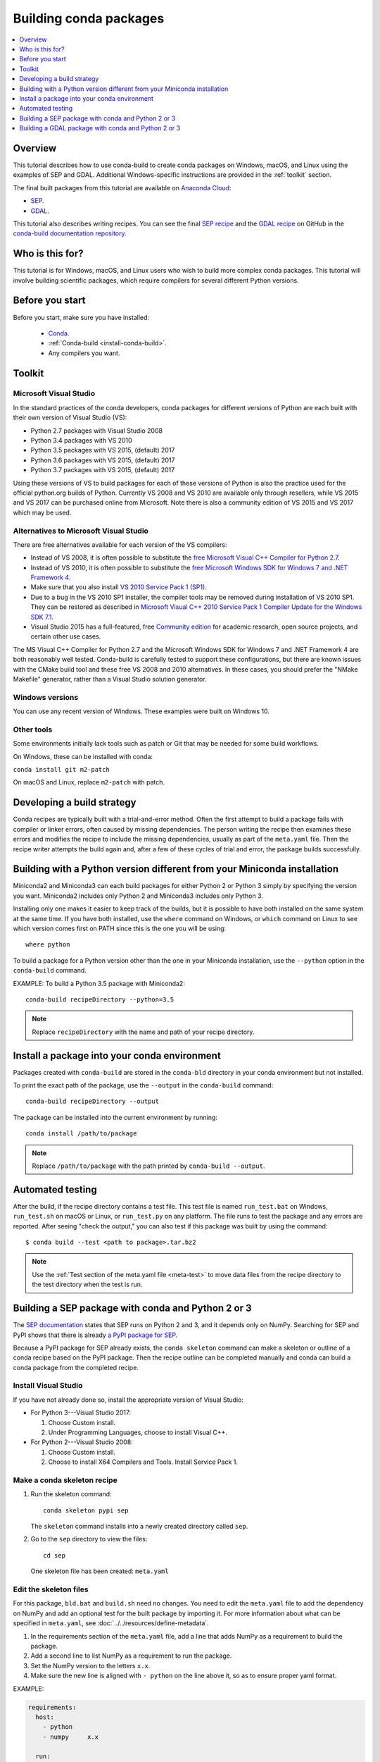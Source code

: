 =======================
Building conda packages
=======================

.. contents::
   :local:
   :depth: 1

Overview
========

This tutorial describes how to use conda-build to create conda
packages on Windows, macOS, and Linux using the examples of
SEP and GDAL. Additional Windows-specific instructions are provided in the
:ref:`toolkit` section.

The final built packages from this tutorial are available on
`Anaconda Cloud <https://anaconda.org>`_:

* `SEP <https://anaconda.org/wwarner/sep/files>`_.

* `GDAL <https://anaconda.org/conda-forge/gdal/files>`_.

This tutorial also describes writing recipes. You can see the
final `SEP recipe
<https://github.com/conda-forge/sep-feedstock>`_
and the `GDAL recipe
<https://github.com/conda-forge/gdal-feedstock>`_
on GitHub in the `conda-build documentation repository
<https://github.com/conda/conda-build/tree/master/docs>`_.

Who is this for?
================

This tutorial is for Windows, macOS, and Linux users who wish to
build more complex conda packages. This tutorial will involve building
scientific packages, which require compilers for several different
Python versions.


.. _before-you-start4:

Before you start
================

Before you start, make sure you have installed:

   * `Conda <https://conda.io/projects/conda/en/latest/user-guide/install/index.html>`_.
   * :ref:`Conda-build <install-conda-build>`.
   * Any compilers you want.

.. _toolkit:

Toolkit
=======

Microsoft Visual Studio
-----------------------

In the standard practices of the conda developers, conda packages
for different versions of Python are each built with their own
version of Visual Studio (VS):

* Python 2.7 packages with Visual Studio 2008
* Python 3.4 packages with VS 2010
* Python 3.5 packages with VS 2015, (default) 2017
* Python 3.6 packages with VS 2015, (default) 2017
* Python 3.7 packages with VS 2015, (default) 2017

Using these versions of VS to build packages for each of these
versions of Python is also the practice used for the official
python.org builds of Python. Currently VS 2008 and VS 2010 are
available only through resellers, while VS 2015 and VS 2017 can
be purchased online from Microsoft. Note there is also a community
edition of VS 2015 and VS 2017 which may be used.


Alternatives to Microsoft Visual Studio
----------------------------------------

There are free alternatives available for each version of the VS
compilers:

* Instead of VS 2008, it is often possible to substitute the
  `free Microsoft Visual C++ Compiler for Python 2.7
  <https://www.microsoft.com/en-us/download/details.aspx?id=44266>`_.

* Instead of VS 2010, it is often possible to substitute the
  `free Microsoft Windows SDK for Windows 7 and .NET Framework 4
  <https://www.microsoft.com/en-us/download/details.aspx?id=8279>`_.

* Make sure that you also install `VS 2010 Service Pack 1 (SP1)
  <https://www.microsoft.com/en-us/download/details.aspx?id=34677>`_.

* Due to a bug in the VS 2010 SP1 installer, the compiler tools
  may be removed during installation of VS 2010 SP1. They can be
  restored as described in `Microsoft Visual C++ 2010 Service
  Pack 1 Compiler Update for the Windows SDK 7.1
  <https://www.microsoft.com/en-us/download/details.aspx?id=4422>`_.

* Visual Studio 2015 has a full-featured, free `Community edition
  <https://www.visualstudio.com/en-us/products/visual-studio-community-vs.aspx>`_
  for academic research, open source projects, and certain other
  use cases.


The MS Visual C++ Compiler for Python 2.7 and the Microsoft
Windows SDK for Windows 7 and .NET Framework 4 are both
reasonably well tested. Conda-build is carefully tested to
support these configurations, but there are known issues with the
CMake build tool and these free VS 2008 and 2010 alternatives.
In these cases, you should prefer the "NMake Makefile" generator,
rather than a Visual Studio solution generator.


Windows versions
-----------------

You can use any recent version of Windows. These examples were
built on Windows 10.

Other tools
------------

Some environments initially lack tools such as patch or Git
that may be needed for some build workflows.

On Windows, these can be installed with conda:

``conda install git m2-patch``


On macOS and Linux, replace ``m2-patch`` with patch.


Developing a build strategy
============================

Conda recipes are typically built with a trial-and-error method.
Often the first attempt to build a package fails with compiler
or linker errors, often caused by missing dependencies. The person
writing the recipe then examines these errors and modifies the
recipe to include the missing dependencies, usually as part of the
``meta.yaml`` file. Then the recipe writer attempts the build
again and, after a few of these cycles of trial and error, the
package builds successfully.


Building with a Python version different from your Miniconda installation
==========================================================================

Miniconda2 and Miniconda3 can each build packages for either
Python 2 or Python 3 simply by specifying the version you want.
Miniconda2 includes only Python 2 and Miniconda3 includes only
Python 3.

Installing only one makes it easier to keep track of
the builds, but it is possible to have both installed on the same
system at the same time. If you have both installed, use the
``where`` command on Windows, or ``which`` command on Linux to
see which version comes first on PATH since this is the one you will be using::

  where python

To build a package for a Python version other than the one in
your Miniconda installation, use the ``--python`` option in the
``conda-build`` command.

EXAMPLE: To build a Python 3.5 package with Miniconda2::

    conda-build recipeDirectory --python=3.5

.. note::
   Replace ``recipeDirectory`` with the name and path of your
   recipe directory.
   
Install a package into your conda environment
=============================================

Packages created with ``conda-build`` are stored in the ``conda-bld``
directory in your conda environment but not installed.

To print the exact path of the package, use the ``--output`` in the
``conda-build`` command::

    conda-build recipeDirectory --output

The package can be installed into the current environment by running::

    conda install /path/to/package
    
.. note::
    Replace ``/path/to/package`` with the path printed by ``conda-build --output``.

Automated testing
==================

After the build, if the recipe directory contains a test file. This test
file is named ``run_test.bat`` on Windows, ``run_test.sh`` on macOS or Linux,
or ``run_test.py`` on any platform. The file runs to test the package
and any errors are reported. After seeing "check the output," you can
also test if this package was built by using the command::

$ conda build --test <path to package>.tar.bz2

.. note::
   Use the :ref:`Test section of the meta.yaml file
   <meta-test>` to move data files from the recipe directory to the
   test directory when the test is run.


Building a SEP package with conda and Python 2 or 3
=====================================================

The `SEP documentation <https://sep.readthedocs.io>`_ states
that SEP runs on Python 2 and 3, and it depends only on NumPy.
Searching for SEP and PyPI shows that there is already `a PyPI
package for SEP <https://pypi.python.org/pypi/sep>`_.

Because a PyPI package for SEP already exists, the
``conda skeleton`` command can make a skeleton or outline of a
conda recipe based on the PyPI package. Then the recipe outline
can be completed manually and conda can build a conda package
from the completed recipe.


Install Visual Studio
----------------------

If you have not already done so, install the appropriate
version of Visual Studio:

* For Python 3---Visual Studio 2017:

  #. Choose Custom install.

  #. Under Programming Languages, choose to install Visual C++.

* For Python 2---Visual Studio 2008:

  #. Choose Custom install.

  #. Choose to install X64 Compilers and Tools. Install Service Pack 1.


Make a conda skeleton recipe
-----------------------------

#. Run the skeleton command::

       conda skeleton pypi sep

   The ``skeleton`` command installs into a newly created
   directory called ``sep``.

#. Go to the ``sep`` directory to view the files::

       cd sep

   One skeleton file has been created: ``meta.yaml``


Edit the skeleton files
------------------------

For this package, ``bld.bat`` and ``build.sh`` need no changes.
You need to edit the ``meta.yaml`` file to add the dependency on
NumPy and add an optional test for the built package by importing
it. For more information about what can be specified in ``meta.yaml``,
see :doc:`../../resources/define-metadata`.

#. In the requirements section of the ``meta.yaml`` file, add a
   line that adds NumPy as a requirement to build the package.

#. Add a second line to list NumPy as a requirement to run the
   package.

#. Set the NumPy version to the letters ``x.x``.

#. Make sure the new line is aligned with ``- python`` on the
   line above it, so as to ensure proper yaml format.

EXAMPLE:

.. code-block:: yaml

    requirements:
      host:
        - python
        - numpy     x.x

      run:
        - python
        - numpy     x.x

Notice that there are two types of requirements, host and run.
Host represents packages that need to be specific to the target
platform when the target platform is not necessarily the same as
the native build platform. Run represents the dependencies that
should be installed when the package is installed.

.. note::
   Using the letters ``x.x`` instead of a specific version
   such as ``1.11`` pins NumPy dynamically, so that the actual
   version of NumPy is taken from the build command. Currently, NumPy
   is the only package that can be pinned dynamically. Pinning is
   important for SEP because this package uses NumPy's C API through
   Cython. That API changes between NumPy versions, so it is
   important to use the same NumPy version at runtime that was used
   at build time.


OPTIONAL: Add a test for the built package
^^^^^^^^^^^^^^^^^^^^^^^^^^^^^^^^^^^^^^^^^^^

Adding this optional test will test the package at the end of the
build by making sure that the Python statement ``import sep``
runs successfully:

#. Add ``- sep``, checking to be sure that the indentation is
   consistent with the rest of the file.

   EXAMPLE:

   .. code-block:: yaml

    test:
      # Python imports
      imports:
        - sep


Build the package
-----------------

Build the package using the recipe you just created::

    conda build sep


Check the output
----------------

#. Check the output to make sure that the build completed
   successfully. The output contains the location of the final
   package file and a command to upload the package to Anaconda
   Cloud. The output will look something like:

   .. code-block:: yaml

      # Automatic uploading is disabled
      # If you want to upload package(s) to anaconda.org later, type:
      anaconda upload /Users/builder/miniconda3/conda-bld/osx-64/sep-1.0.3-np111py36_0.tar.bz2
      # To have conda build upload to anaconda.org automatically, use
      # $ conda config --set anaconda_upload yes
      anaconda_upload is not set.  Not uploading wheels: []
      ####################################################################################
      Resource usage summary:
      Total time: 0:00:56.4
      CPU usage: sys=0:00:00.7, user=0:00:07.0
      Maximum memory usage observed: 220.1M
      Total disk usage observed (not including envs): 3.9K
      ####################################################################################
      Source and build intermediates have been left in /Users/builder/miniconda3/conda-bld.
      There are currently 437 accumulated.
      To remove them, you can run the ```conda build purge``` command

2. If there are any linker or compiler errors, modify the recipe
   and build again.


Building a GDAL package with conda and Python 2 or 3
====================================================

This procedure describes how to build a package with Python 2 or Python 3.
Follow the instructions for your preferred version.

To begin, install Anaconda or Miniconda and conda-build. If you are using a
Windows machine, also use conda to install Git and the m2-patch.

.. code-block:: bash

    conda install git
    conda install m2-patch

Because GDAL includes C and C++, building it on Windows requires Visual Studio.
This procedure describes how to build a package with Python 2 or
Python 3. Follow the instructions for the version with which you want
to build.


To build a GDAL package:

#. Install Visual Studio:

   * For Python 3, install `Visual Studio 2017 <https://docs.microsoft.com/en-us/visualstudio/install/install-visual-studio?view=vs-2017>`_.
     Choose Custom install. Under Programming Languages, select workloads that
     come from Visual Studio so you choose the Desktop Development with C++ and
     Universal Platform C.

   * For Python 2, install `Visual Studio 2008 <http://download.microsoft.com/download/E/8/E/E8EEB394-7F42-4963-A2D8-29559B738298/VS2008ExpressWithSP1ENUX1504728.iso>`_.
     Choose Custom install. Choose to install X64 Compilers and Tools.
     Install Visual Studio 2008 Service Pack 1.

#. Install Git.
   Because the GDAL package sources are retrieved from GitHub
   for the build, you must install Git::

      conda install git m2-patch conda-build

#. Get gdal-feedstock. For the purpose of this tutorial, we will be using a recipe from Anaconda::

    git clone https://github.com/AnacondaRecipes/gdal-feedstock.git

#. Use conda-build to build the gdal-feedstock::
    
    conda build gdal-feedstock

#. Check the output to make sure the build completed
   successfully. The output also contains the location of the
   final package file and a command to upload the package to
   Cloud. For this package in particular, there should be two
   packages outputted: libgdal and GDAL.

#. In case of any linker or compiler errors, modify the recipe
   and run it again.

Let’s take a better look at what’s happening inside the gdal-feedstock.
In particular, what is happening in the ``meta.yaml``.

The first interesting bit happens under ``source`` in the patches
section:
::

  patches:
    # BUILT_AS_DYNAMIC_LIB.
    - 0001-windowshdf5.patch
    # Use multiple cores on Windows.
    - 0002-multiprocessor.patch
    # disable 12 bit jpeg on Windows as we aren't using internal jpeg
    - 0003-disable_jpeg12.patch

This section says that when this package is being built on a Windows
platform, apply the following patch files. Notice that the patch files
are in the `patches` directory of the recipe. These patches will only
be applied to Windows since the ``# [win]`` selector is applied to each
of the patch entries. For more about selectors, see
:ref:`preprocess-selectors`.

In the requirements section, notice how there are both a build and
host set of requirements. For this recipe, all the compilers required to
build the package are listed in the build requirements.
Normally, this section will list out packages required to build the package.
GDAL requires CMake on Windows, as well as C compilers.
Notice that the C compilers are pulled into the recipe using the syntax
``{{ compiler('c') }}``. Since conda-build 3, conda-build defines a jinja2
function ``compiler()`` to specify compiler packages dynamically. So, using
the ``compiler(‘c’)`` function in a conda recipe will pull in the correct
compiler for any build platform. For more information about compilers with
conda-build see :ref:`compiler-tools<compiler-tools>`.

Also note that the compilers used by conda-build can be specified using
a ``conda_build_config.yaml``. For more information about how to do that,
see :ref:`using-your-customized-compiler-package-with-conda-build-3`.

Notice that this package has an ``outputs`` section.
This section is a list of packages to output as a result of building
this package. In this case, the packages libgdal and GDAL will be built.
Similar to a normal recipe, the outputs can have build scripts,
tests scripts and requirements specified.
For more information on how outputs work, see the :ref:`package-outputs`.

Now, let's try to build GDAL against some build matrix.
We will specify building against Python 3.7 and 3.5 using a conda-build config.
Add the following to your ``conda_build_config.yaml``:

..  code-block:: yaml

    python:
       - 3.7
       - 3.5


Now you can build GDAL using conda-build with the command::

  conda build gdal-feedstock

Or explicitly set the location of the conda-build variant matrix::

  conda build gdal-feedstock --variant-config-file conda_build_config.yaml

If you want to know more about build variants and ``conda_build_config.yaml``,
including how to specify a config file and what can go into it, take a look
at :ref:`conda-build-variant-config-files`.


